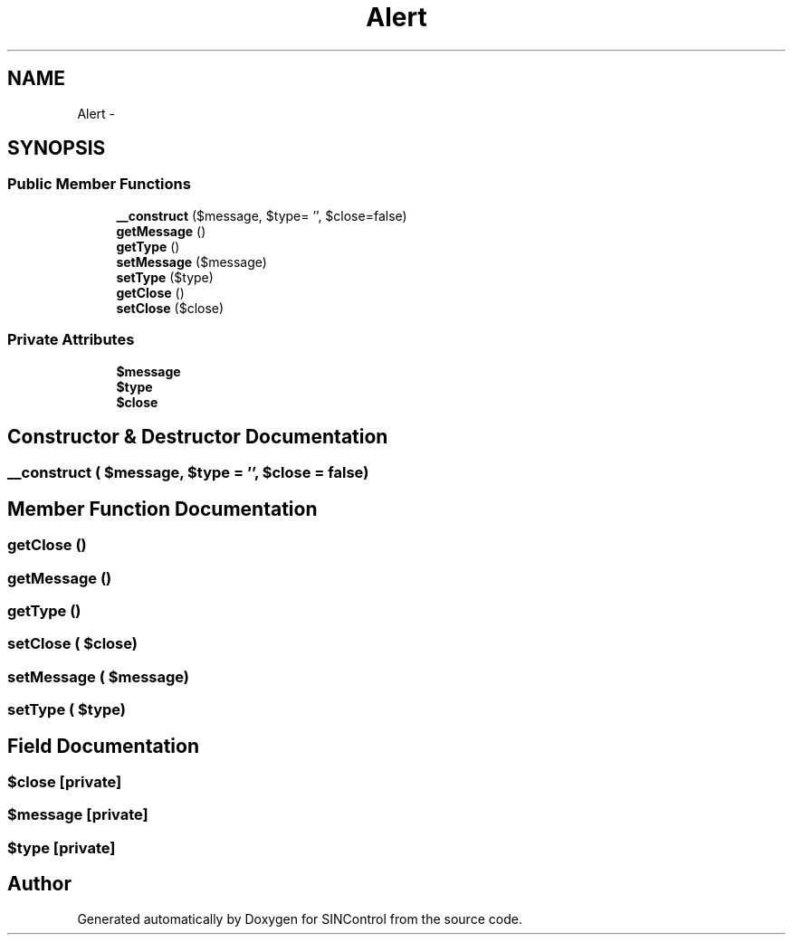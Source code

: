 .TH "Alert" 3 "Thu May 21 2015" "SINControl" \" -*- nroff -*-
.ad l
.nh
.SH NAME
Alert \- 
.SH SYNOPSIS
.br
.PP
.SS "Public Member Functions"

.in +1c
.ti -1c
.RI "\fB__construct\fP ($message, $type= '', $close=false)"
.br
.ti -1c
.RI "\fBgetMessage\fP ()"
.br
.ti -1c
.RI "\fBgetType\fP ()"
.br
.ti -1c
.RI "\fBsetMessage\fP ($message)"
.br
.ti -1c
.RI "\fBsetType\fP ($type)"
.br
.ti -1c
.RI "\fBgetClose\fP ()"
.br
.ti -1c
.RI "\fBsetClose\fP ($close)"
.br
.in -1c
.SS "Private Attributes"

.in +1c
.ti -1c
.RI "\fB$message\fP"
.br
.ti -1c
.RI "\fB$type\fP"
.br
.ti -1c
.RI "\fB$close\fP"
.br
.in -1c
.SH "Constructor & Destructor Documentation"
.PP 
.SS "__construct ( $message,  $type = \fC''\fP,  $close = \fCfalse\fP)"

.SH "Member Function Documentation"
.PP 
.SS "getClose ()"

.SS "getMessage ()"

.SS "getType ()"

.SS "setClose ( $close)"

.SS "setMessage ( $message)"

.SS "setType ( $type)"

.SH "Field Documentation"
.PP 
.SS "$close\fC [private]\fP"

.SS "$message\fC [private]\fP"

.SS "$type\fC [private]\fP"


.SH "Author"
.PP 
Generated automatically by Doxygen for SINControl from the source code\&.

